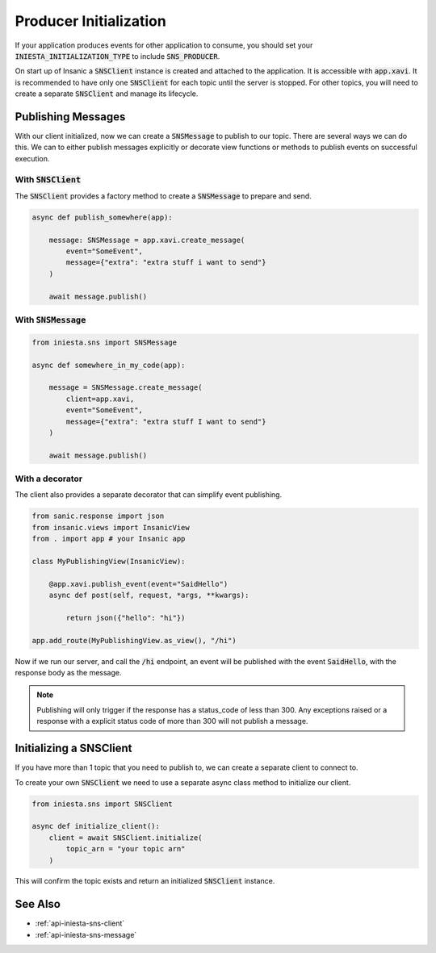 Producer Initialization
========================

If your application produces events for other application
to consume, you should set your :code:`INIESTA_INITIALIZATION_TYPE`
to include :code:`SNS_PRODUCER`.

On start up of Insanic a :code:`SNSClient` instance is created and
attached to the application.  It is accessible with :code:`app.xavi`.
It is recommended to have only one :code:`SNSClient` for each
topic until the server is stopped.  For other topics, you will need to
create a separate :code:`SNSClient` and manage its lifecycle.


Publishing Messages
--------------------

With our client initialized, now we can create a :code:`SNSMessage` to
publish to our topic.  There are several ways we can do this.
We can to either publish messages explicitly or decorate view functions or methods to
publish events on successful execution.


With :code:`SNSClient`
^^^^^^^^^^^^^^^^^^^^^^

The :code:`SNSClient` provides a factory method
to create a :code:`SNSMessage` to prepare and send.

.. code-block:: python

    async def publish_somewhere(app):

        message: SNSMessage = app.xavi.create_message(
            event="SomeEvent",
            message={"extra": "extra stuff i want to send"}
        )

        await message.publish()


With :code:`SNSMessage`
^^^^^^^^^^^^^^^^^^^^^^^

.. code-block:: python

    from iniesta.sns import SNSMessage

    async def somewhere_in_my_code(app):

        message = SNSMessage.create_message(
            client=app.xavi,
            event="SomeEvent",
            message={"extra": "extra stuff I want to send"}
        )

        await message.publish()


With a decorator
^^^^^^^^^^^^^^^^^

The client also provides a separate decorator that can
simplify event publishing.

.. code-block:: python

    from sanic.response import json
    from insanic.views import InsanicView
    from . import app # your Insanic app

    class MyPublishingView(InsanicView):

        @app.xavi.publish_event(event="SaidHello")
        async def post(self, request, *args, **kwargs):

            return json({"hello": "hi"})

    app.add_route(MyPublishingView.as_view(), "/hi")

Now if we run our server, and call the :code:`/hi` endpoint,
an event will be published with the event :code:`SaidHello`,
with the response body as the message.

.. note::

    Publishing will only trigger if the response has a status_code
    of less than 300. Any exceptions raised or a response with
    a explicit status code of more than 300 will not publish
    a message.


Initializing a SNSClient
-------------------------

If you have more than 1 topic that you need to publish to,
we can create a separate client to connect to.

To create your own :code:`SNSClient` we need to use a separate
async class method to initialize our client.

.. code-block:: python

    from iniesta.sns import SNSClient

    async def initialize_client():
        client = await SNSClient.initialize(
            topic_arn = "your topic arn"
        )

This will confirm the topic exists and return an initialized
:code:`SNSClient` instance.


See Also
---------

- :ref:`api-iniesta-sns-client`
- :ref:`api-iniesta-sns-message`
